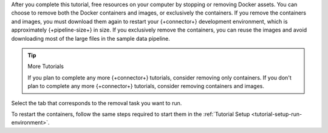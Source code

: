 After you complete this tutorial, free resources on your computer
by stopping or removing Docker assets. You can choose to remove
both the Docker containers and images, or exclusively the
containers. If you remove the containers and images, you must
download them again to restart your {+connector+} development environment,
which is approximately {+pipeline-size+} in size. If you
exclusively remove the containers, you can reuse the images and avoid
downloading most of the large files in the sample data pipeline.

.. tip:: More Tutorials

   If you plan to complete any more {+connector+} tutorials,
   consider removing only containers. If you don't plan
   to complete any more {+connector+} tutorials, consider
   removing containers and images.

Select the tab that corresponds to the removal task you want to run.

.. tabs::

   .. tab:: Remove Containers and Images
      :tabid: remove-containers-and-images

      Run the following shell command to remove the Docker containers and
      images for the development environment:

      .. code-block:: shell

         docker-compose -p mongo-kafka down --rmi all

   .. tab:: Remove Containers
      :tabid: remove-containers

      Run the following shell command to remove the Docker containers but
      keep the images for the development environment:

      .. code-block:: shell

         docker-compose -p mongo-kafka down

To restart the containers, follow the same steps required to start them
in the :ref:`Tutorial Setup <tutorial-setup-run-environment>`.
